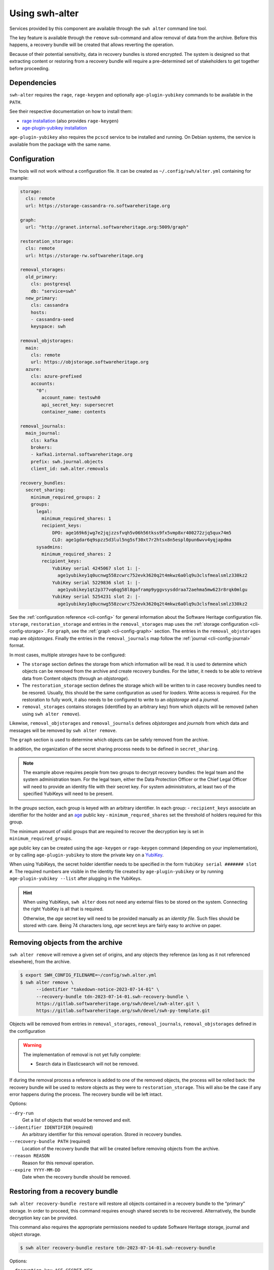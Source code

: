 Using swh-alter
===============

Services provided by this component are available through the ``swh alter`` command
line tool.

The key feature is available through the ``remove`` sub-command and allow
removal of data from the archive. Before this happens, a recovery bundle will be
created that allows reverting the operation.

Because of their potential sensitivity, data in recovery bundles is stored
encrypted. The system is designed so that extracting content or restoring from a
recovery bundle will require a pre-determined set of stakeholders to get
together before proceeding.

Dependencies
------------

``swh-alter`` requires the ``rage``, ``rage-keygen`` and optionally
``age-plugin-yubikey`` commands to be available in the ``PATH``.

See their respective documentation on how to install them:

- `rage installation <https://github.com/str4d/rage#installation>`_ (also provides ``rage-keygen``)
- `age-plugin-yubikey installation <https://github.com/str4d/age-plugin-yubikey#installation>`_

``age-plugin-yubikey`` also requires the ``pcscd`` service to be installed and
running. On Debian systems, the service is available from the package with the
same name.

.. _cli-config-alter:

Configuration
-------------

The tools will not work without a configuration file. It can be created as
``~/.config/swh/alter.yml`` containing for example:

.. code:: yaml

    storage:
      cls: remote
      url: https://storage-cassandra-ro.softwareheritage.org

    graph:
      url: "http://granet.internal.softwareheritage.org:5009/graph"

    restoration_storage:
      cls: remote
      url: https://storage-rw.softwareheritage.org

    removal_storages:
      old_primary:
        cls: postgresql
        db: "service=swh"
      new_primary:
        cls: cassandra
        hosts:
        - cassandra-seed
        keyspace: swh

    removal_objstorages:
      main:
        cls: remote
        url: https://objstorage.softwareheritage.org
      azure:
        cls: azure-prefixed
        accounts:
          "0":
            account_name: testswh0
            api_secret_key: supersecret
            container_name: contents

    removal_journals:
      main_journal:
        cls: kafka
        brokers:
        - kafka1.internal.softwareheritage.org
        prefix: swh.journal.objects
        client_id: swh.alter.removals

    recovery_bundles:
      secret_sharing:
        minimum_required_groups: 2
        groups:
          legal:
            minimum_required_shares: 1
            recipient_keys:
                DPO: age169k6jwg7e2jqjzzsfvqh5v06h56tkss9fx5vmp8xr400272zjq5qux74m5
                CLO: age1gdar6q9spzz5d3lul5ng5sf30xt7r2htsx8n5espl0pun6wvv4yqjapdma
          sysadmins:
            minimum_required_shares: 2
            recipient_keys:
                YubiKey serial 4245067 slot 1: |-
                  age1yubikey1q0ucnwg558zcwrc752evk3620q2t4mkwz6a0lq9u3clsfmealsmlz330kz2
                YubiKey serial 5229836 slot 1: |-
                  age1yubikey1qt2p377vq6qg58l8gaframp9yggvsysddraa72aehma5mw623r8rqk0mlgu
                YubiKey serial 5254231 slot 2: |-
                  age1yubikey1q0ucnwg558zcwrc752evk3620q2t4mkwz6a0lq9u3clsfmealsmlz330kz2

See the :ref:`configuration reference <cli-config>` for general information
about the Software Heritage configuration file. ``storage``,
``restoration_storage`` and entries in the ``removal_storages`` map uses the
:ref:`storage configuration <cli-config-storage>`. For ``graph``, see the
:ref:`graph <cli-config-graph>` section. The entries in the
``removal_objstorages`` map are *objstorages*. Finally the entries in the
``removal_journals`` map follow the :ref:`journal <cli-config-journal>` format.

In most cases, multiple *storages* have to be configured:

- The ``storage`` section defines the storage from which information will be
  read. It is used to determine which objects can be removed from the
  archive and create recovery bundles. For the latter, it needs to be able to
  retrieve data from Content objects (through an *objstorage*).
- The ``restoration_storage`` section defines the storage which will be written
  to in case recovery bundles need to be resored. Usually, this should be the
  same configuration as used for *loaders*. Write access is required. For
  the restoration to fully work, it also needs to be configured to write to an
  *objstorage* and a *journal*.
- ``removal_storages`` contains storages (identified by an arbitrary key)
  from which objects will be removed (when using ``swh alter remove``).

Likewise, ``removal_objstorages`` and ``removal_journals`` defines *objstorages*
and *journals* from which data and messages will be removed by ``swh alter
remove``.

The ``graph`` section is used to determine which objects can be safely removed
from the archive.

In addition, the organization of the secret sharing process needs to be defined
in ``secret_sharing``.

.. note::

   The example above requires people from two groups to decrypt recovery
   bundles: the legal team and the system administration team. For the legal
   team, either the Data Protection Officer or the Chief Legal Officer will need
   to provide an identity file with their secret key. For system administrators,
   at least two of the specified YubiKeys will need to be present.

In the `groups` section, each group is keyed with an arbitrary identifier. In
each group:
- ``recipient_keys`` associate an identifier for the holder and an
`age`_ public key
- ``minimum_requred_shares`` set the threshold of holders required for this group.

The minimum amount of valid groups that are required to recover the decryption
key is set in ``minimum_required_groups``.

age public key can be created using the ``age-keygen`` or ``rage-keygen``
command (depending on your implementation), or by calling ``age-plugin-yubikey``
to store the private key on a `YubiKey`_.

When using YubiKeys, the secret holder identifier needs to be specified in the
form ``YubiKey serial ####### slot #``. The required numbers are visible in the
identity file created by ``age-plugin-yubikey`` or by running
``age-plugin-yubikey --list`` after plugging in the YubiKeys.

.. hint::

   When using YubiKeys, ``swh alter`` does not need any external files to be stored
   on the system. Connecting the right YubiKey is all that is required.

   Otherwise, the *age* secret key will need to be provided manually
   as an *identity file*. Such files should be stored with care.
   Being 74 characters long, *age* secret keys are fairly easy to archive on
   paper.

.. _age: https://age-encryption.org/v1
.. _YubiKey: https://www.yubico.com/products/

Removing objects from the archive
---------------------------------

``swh alter remove`` will remove a given set of origins, and any objects they
reference (as long as it not referenced elsewhere), from the archive.

.. code:: console

    $ export SWH_CONFIG_FILENAME=~/config/swh.alter.yml
    $ swh alter remove \
          --identifier "takedown-notice-2023-07-14-01" \
          --recovery-bundle tdn-2023-07-14-01.swh-recovery-bundle \
          https://gitlab.softwareheritage.org/swh/devel/swh-alter.git \
          https://gitlab.softwareheritage.org/swh/devel/swh-py-template.git

.. Sample output: [for reference, it does not appear in the documentation]

    Assuming https://gitlab.softwareheritage.org/swh/devel/swh-alter.git is an origin URL.
    Assuming https://gitlab.softwareheritage.org/swh/devel/swh-py-template.git is an origin URL.
    Removing the following origins:
    - swh:1:ori:563a9a2cd47a25caf1a8d13b2a20f20276c8c808
    - swh:1:ori:33bf251c0937b1394bc2df185779a75ad0bf3d36
    Inventorying all reachable objects…
    Determining which objects can be safely removed…
    Proceed with removing 29 objects? [y/N]: y
    Creating recovery bundle…
    Recovery bundle created.
    Removing objects from storage “old_primary”…
    29 objects removed from storage “old_primary”.
    Removing objects from storage “new_primary”…
    29 objects removed from storage “new_primary”.
    Removing objects from journal “main”…
    Objects removed from storage “main”.
    Removing objects from objstorage “main”…
    12 objects removed from objstorage “main”.
    Removing objects from objstorage “azure”…
    12 objects removed from objstorage “azure”.

Objects will be removed from entries in ``removal_storages``,
``removal_journals``, ``removal_objstorages`` defined in the configuration

.. warning::

   The implementation of removal is not yet fully complete:

   - Search data in Elasticsearch will not be removed.

If during the removal process a reference is added to one of the removed
objects, the process will be rolled back: the recovery bundle will be used to
restore objects as they were to ``restoration_storage``. This will also be the
case if any error happens during the process. The recovery bundle will be left
intact.

Options:

``--dry-run``
    Get a list of objects that would be removed and exit.

``--identifier IDENTIFIER`` (required)
    An arbitrary identifier for this removal operation. Stored in recovery
    bundles.

``--recovery-bundle PATH`` (required)
    Location of the recovery bundle that will be created before removing objects
    from the archive.

``--reason REASON``
    Reason for this removal operation.

``--expire YYYY-MM-DD``
    Date when the recovery bundle should be removed.

Restoring from a recovery bundle
--------------------------------

``swh alter recovery-bundle restore`` will restore all objects contained in a
recovery bundle to the “primary” storage. In order to proceed, this command
requires enough shared secrets to be recovered. Alternatively, the bundle
decryption key can be provided.

This command also requires the appropriate permissions needed to update Software
Heritage storage, journal and object storage.

.. code:: console

    $ swh alter recovery-bundle restore tdn-2023-07-14-01.swh-recovery-bundle

.. Sample output: [for reference, it does not appear in the documentation]

    🚸 The following secret shares will not be decrypted: Innon, Alabaster, Essun

    🔐 Please insert YubiKey serial 4245067 slot 1, YubiKey serial 4245067 slot 2, YubiKey serial 4245067 slot 3 and press Enter…

    🔧 Decrypting share using YubiKey serial 4245067 slot 1…
    💭 You might need to tap the right YubiKey when it blinks.

    🔧 Decrypting share using YubiKey serial 4245067 slot 2…
    💭 You might need to tap the right YubiKey when it blinks.

    🔧 Decrypting share using YubiKey serial 4245067 slot 3…
    💭 You might need to tap the right YubiKey when it blinks.

    Restoration complete. Results:
    - Content objects added: 2
    - Total bytes added to objstorage: 10
    - SkippedContent objects added: 1
    - Directory objects added: 3
    - Revision objects added: 2
    - Release objects added: 2
    - Snapshot objects added: 2
    - Origin objects added: 2

Options:

``--decryption-key AGE_SECRET_KEY``
    Use the given decryption key instead of the bundle shared secrets (see
    :ref:`recovery-bundle-remote-operations`).

``--secret MNEMONIC``
    Known shared secret. May be repeated.

``--identity IDENTITY``
    Path to an *age* identity file holding a secret key. May be repeated.

.. _recovery-bundle-info:

Getting information from a recovery bundle
------------------------------------------

``swh alter recovery-bundle info`` will output information on a given recovery bundle.

This will display the identifier provided during the removal operation, the date
of creation, reason for the removal, expiration date, the identifier of the
secret share holders, and the SWHIDs of stored objects.

.. code:: console

    $ swh alter recovery-bundle info tdn-2023-07-14-01.swh-recovery-bundle

.. Sample output: [for reference, it does not appear in the documentation]

    Recovery bundle “takedown-notice-2023-07-14-01”
    ===============================================

    Created: 2023-08-24T13:32:35+00:00
    List of SWHID objects:
    - swh:1:cnt:3d65be4c62d36aac611260b47555ac9d51cd5515
    - swh:1:cnt:be3cf71385d6b78038fd822818c074deeff7bbc5
    - swh:1:cnt:3141801efb4579d51f351c96d01ee020374257bc
    - swh:1:cnt:f7c4868ad7af4043199656f78bc050bed36b9292
    - swh:1:cnt:6dc07fa6aae7e5b0ef74d2fa410c2533d766a383
    - swh:1:cnt:5c3ed7404def3133c8353a917ba99a07285571a3
    - swh:1:cnt:3901f53a85128056aa173cc08faf4080d5c7ff9f
    - swh:1:cnt:57ab742295e34402a379d0878a5de1a048980878
    - swh:1:dir:a54bf3235c949c873a3338358bdd3e8fa1113389
    - swh:1:dir:2ed7f77d677966ca9b59f5f41344753ec3c41296
    - swh:1:dir:418a17683d3d3f015bf6a9c5b7850bb12e61742c
    - swh:1:dir:4b265788288dbdf978017d6c7d5c25071aa4705b
    - swh:1:dir:3f594672371d2c09f08efb353288e5cc750afa04
    - swh:1:dir:e032103037b3c3e60363354087e3bf5254dbcd23
    - swh:1:dir:102ac2673471f89e699292f3a28b217bb5e50ed3
    - swh:1:dir:113f64f9ea3a00d406a1d94b3592336fdd03e13b
    - swh:1:dir:febe61b10da24d7e2e5338908edc2d61d50e2e41
    - swh:1:rev:9434de5309a3a1548bbaa56cf89eb21271a3910c
    - swh:1:rev:c6e181c0a7ecce017d2810f5b0f04ced8c969291
    - swh:1:rev:1ac62813203d728338d30066fa14c0f46428125e
    - swh:1:rev:6e9af5acf82faf5a082e5fb57ec1d1fdb08f62b4
    - swh:1:rev:b9e152c1a7eaf2822960099702cef26ef3815587
    - swh:1:rev:7c3e064c0f1c5a3bb3557860aea86f3e887b5b48
    - swh:1:rev:85a046c9fb010dd89f82c645561574c01392ec12
    - swh:1:snp:c027143bff8054744d6b70c185c683de4c581e69
    - swh:1:snp:1432e839690a4b192ebe352853cceaf1b689e9ec
    - swh:1:snp:5c48da4e27b756775151fd9323d010cdada72cf7
    - swh:1:ori:563a9a2cd47a25caf1a8d13b2a20f20276c8c808
    - swh:1:ori:33bf251c0937b1394bc2df185779a75ad0bf3d36
    Secret share holders:
    - Alabaster
    - Essun
    - Innon
    - YubiKey serial 4245067 slot 1
    - YubiKey serial 4245067 slot 2
    - YubiKey serial 4245067 slot 3

Options:

``--dump-manifest``
    Show raw manifest in YAML format.

``--show-encrypted-secrets``
    Show encrypted secrets for each share holder. This allows for out of band
    recovery of the shared secret by providing the encrypted payload to the
    secret holder (see also :ref:`recovery-bundle-remote-operations`).

Extracting content stored in a recovery bundle
----------------------------------------------

``swh alter recovery-bundle extract-content`` will extract data from a
Content object stored in a recovery bundle. In order to proceed, this command
requires enough shared secrets to be recovered. Alternatively, the bundle
decryption key can be provided.

See :ref:`recovery-bundle-info` on how to get a list of objects stored in
recovery bundle.

.. code:: console

    $ swh alter recovery-bundle extract-content \
          --output requirements.txt \
          tdn-2023-07-14-01.swh-recovery-bundle \
          swh:1:cnt:3d65be4c62d36aac611260b47555ac9d51cd5515

Options:

``--output PATH`` (required)
    Path of the file that will be written with the extracted content. ``-`` can
    be used to print the content to the standard output.

``--decryption-key AGE_SECRET_KEY``
    Use the given decryption key instead of the bundle shared secrets (see
    :ref:`recovery-bundle-remote-operations`).

``--secret MNEMONIC``
    Known shared secret. May be repeated.

``--identity IDENTITY``
    Path to an *age* identity file holding a secret key. May be repeated.

.. _recovery-bundle-remote-operations:

Operating recovery bundles remotely
-----------------------------------

Operations that require to decrypt objects from recovery bundle all offer a
``--decryption-key`` option. It can be used to directly provide the
age secret key that decrypts objects contained in the bundle.

This option enables remote operations. In the case not all secret share holders
can physically work on the same computer, or if the system having the right
permission to update the Software Heritage archive is only available remotely,
this decryption key can first be recovered in one or more separate steps.

``swh alter recovery-bundle recover-decryption-key`` will help to recover the
secret key protected by the shared secrets. It supports several situations:

- If all secret share holders can work on the same computer,
  then the decryption key can be recovered directly:

  .. code:: console

        $ swh alter recovery-bundle recover-decryption-key \
            --identity age-identity-dpo.txt \
            tdn-2023-07-14-01.swh-recovery-bundle

        🚸 The following secret shares will not be decrypted: CFO

        🔐 Please insert YubiKey serial 4245067 slot 1, YubiKey serial 5229836 slot 1
        or YubiKey serial 5254231 slot 2 and press Enter…

        🔧 Decrypting share using YubiKey serial 4245067 slot 1…
        💭 You might need to tap the right YubiKey when it blinks.

        🔧 Decrypting share using YubiKey serial 5254231 slot 2…
        💭 You might need to tap the right YubiKey when it blinks.

        🔓 Recovered decryption key:
        AGE-SECRET-KEY-15PQHAGKV59TFK9TCCWLQZZ7XVV0FADVX5TSCDWVZSEWZ4L2SMARSJAAR0W

- If secret share holders are distributed, they will first need to
  separately recover their shared secret. For example, for the example
  configuration given above, the DPO would run:

  .. code:: console

        $ swh alter recovery-bundle recover-decryption-key \
            --show-recovered-secrets \
            --identity age-identity-dpo.txt \
            tdn-2023-07-14-01.swh-recovery-bundle

        🔑 Recovered shared secret from DPO:
        [takedown-notice-2023-07-14-01] union echo acrobat easy actress desert decrease
        surprise armed force river insect pencil debut unhappy desktop lungs viral
        sister client ocean wisdom friar year formal knit mild endless breathe benefit
        obesity kidney decrease

        🚸 The following secret shares will not be decrypted: CFO

        🔐 Please insert YubiKey serial 4245067 slot 1, YubiKey serial 5229836 slot 1
        or YubiKey serial 5254231 slot 2 and press Enter…

        [Ctrl+C]

  It is also possible to decrypt the secret without requiring `swh-alter`. One
  can retrieve the encrypted payload of a shared secret holder by running:

  .. code:: console

        $ swh alter recovery-bundle info \
            --show-encrypted-secrets \
            tdn-2023-07-14-01.swh-recovery-bundle
        […]
        - DPO
        -----BEGIN AGE ENCRYPTED FILE-----
        YWdlLWVuY3J5cHRpb24ub3JnL3YxCi0+IFgyNTUxOSBDNkRoR1FtSnNaRENpWTlP
        […]
        -----END AGE ENCRYPTED FILE-----

  After receiving the encrypted payload, the DPO can then the following command
  on their own computer to recover their secret:

  .. code:: console

        $ rage --decrypt --identity age-identity-dpo.txt
        -----BEGIN AGE ENCRYPTED FILE-----
        YWdlLWVuY3J5cHRpb24ub3JnL3YxCi0+IFgyNTUxOSBDNkRoR1FtSnNaRENpWTlP
        […]
        -----END AGE ENCRYPTED FILE-----
        [Ctrl+D]
        [takedown-notice-2023-07-14-01] union echo acrobat easy actress desert decrease
        surprise armed force river insect pencil debut unhappy desktop lungs viral
        sister client ocean wisdom friar year formal knit mild endless breathe benefit
        obesity kidney decrease

  The legal group only requires one secret, so this is enough. Meanwhile, two
  system administrators use their YubiKeys to recover the required amount of
  secrets for their group:

  .. code:: console

        $ swh alter recovery-bundle recover-decryption-key \
            --show-recovered-secrets \
            tdn-2023-07-14-01.swh-recovery-bundle

        🚸 The following secret shares will not be decrypted: DPO, CFO

        🔐 Please insert YubiKey serial 4245067 slot 1, YubiKey serial 5229836 slot 1
        or YubiKey serial 5254231 slot 2 and press Enter…

        🔧 Decrypting share using YubiKey serial 4245067 slot 1…
        💭 You might need to tap the right YubiKey when it blinks.
        🔑 Recovered shared secret from YubiKey serial 4245067 slot 1:
        union echo beard entrance alien photo cage mailman cleanup society petition
        craft script snapshot that step estate watch detailed dryer cause hanger
        deploy calcium idea sack venture bundle training famous endorse permit crowd

        🔧 Decrypting share using YubiKey serial 5254231 slot 2…
        💭 You might need to tap the right YubiKey when it blinks.
        🔑 Recovered shared secret from YubiKey serial 5254231 slot 2:
        union echo beard email anatomy install leader coal window pencil depict either
        kitchen decorate cylinder auction expect beam alien sympathy image failure diminish
        impact round bike mayor ting painting often zero manual enforce

        🔐 Please insert YubiKey serial 5229836 slot 1 and press Enter…

        [Ctrl+C]

  The decryption key can then be recovered by providing these secrets:

  .. code:: console

        $ swh alter recovery-bundle recover-decryption-key \
            --secret "union echo acrobat easy […] crowd" \
            --secret "union echo beard entrance […] crowd" \
            --secret "union echo beard email […] enforce" \
            tdn-2023-07-14-01.swh-recovery-bundle

        🚸 The following secret shares will not be decrypted: DPO, CFO

        🔓 Recovered decryption key:
        AGE-SECRET-KEY-15PQHAGKV59TFK9TCCWLQZZ7XVV0FADVX5TSCDWVZSEWZ4L2SMARSJAAR0W

  .. note::

    The shared secrets should be 33 words long. They have been elided here for clarity.
    All shared secrets should have the same first two words. All shared secrets from
    a given group should also have same first third word.

It is possible to both provide shared secrets on the command line and use
identity files or YubiKeys for the missing ones. This applies to all commands
needing data stored in a bundle. For example:

.. code:: console

    $ swh alter recovery-bundle recover-decryption-key \
          --secret "union echo beard entrance […] crowd" \
          --secret "union echo beard email […] enforce" \
          --identity age-identity-dpo.txt \
          tdn-2023-07-14-01.swh-recovery-bundle

Options for ``swh alter recovery-bundle recover-decryption-key``:

``--secret MNEMONIC``
    Known shared secret. May be repeated.

``--identity IDENTITY``
    Path to an *age* identity file holding a secret key. May be repeated.

``--show-recovered-secrets``
    Show recovered shared secrets from YubiKeys are identity files.

Shared secrets rollover
-----------------------

``swh alter recovery-bundle rollover`` enables to switch existing recovery
bundle to a new secret sharing configuration. First, :ref:`configure the new
organization <cli-config-alter>`. Then, the command can be used as such:

.. code:: console

    $ swh alter recovery-bundle rollover \
          tdn-2023-07-14-01.swh-recovery-bundle \
          tdn-2023-08-15-01.swh-recovery-bundle

In order to proceed, this command requires enough shared secrets to be
recovered. Alternatively, when operating on a single bundle, the decryption key
can be provided. A confirmation will be required before proceeding as the
recovery bundles are updated in place.

Options:

``--decryption-key AGE_SECRET_KEY``
    Use the given decryption key instead of the bundle shared secrets (see
    :ref:`recovery-bundle-remote-operations`). If used, only one recovery bundle
    should be provided at time.

``--secret MNEMONIC``
    Known shared secret. May be repeated.

``--identity IDENTITY``
    Path to an *age* identity file holding a secret key. May be repeated.

.. Sample output: [for reference, it does not appear in the documentation]

    🔐 Please insert YubiKey serial 5229836 slot 1, YubiKey serial 4245067 slot 1 and press Enter…
    🔧 Decrypting share using YubiKey serial 4245067 slot 1…
    💭 You might need to tap the right YubiKey when it blinks.

    🔧 Decrypting share using YubiKey serial 5229836 slot 1…
    💭 You might need to tap the right YubiKey when it blinks.
    New shared secret holders: YubiKey serial 4245067 slot 3, YubiKey serial 4245067 slot 2, Alabaster, YubiKey serial 4245067 slot 1, Innon, Essun
    Shared secrets for test-removal-2023-08-21 have been rolled over.


